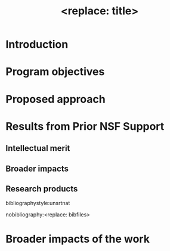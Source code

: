 #+TEMPLATE: NSF Proposal - Project description
#+key: nsf-project-description
#+group: proposal
#+contributor: John Kitchin <jkitchin@andrew.cmu.edu>
#+default-filename: project-description.org

#+latex_class: cmu-article
#+Latex_class_options: [12pt]
#+OPTIONS: toc:nil ^:{}
#+LATEX_HEADER: \usepackage[font={small}]{caption}
#+LATEX_HEADER: \usepackage{setspace}
#+latex_header_extra: \usepackage{bibentry}

# Adjust this line for line spacing.
\setstretch{1.21}

#+TITLE: <replace: title>
* Introduction

* Program objectives

* Proposed approach

* Results from Prior NSF Support

** Intellectual merit

** Broader impacts

** Research products


\newpage
bibliographystyle:unsrtnat

# use nobibliography so the references will go in a separate file.
# The file will be project-description-references.pdf
nobibliography:<replace: bibfiles>


* Broader impacts of the work

* build					:noexport:

  elisp:ox-manuscript-export-and-build-and-open
